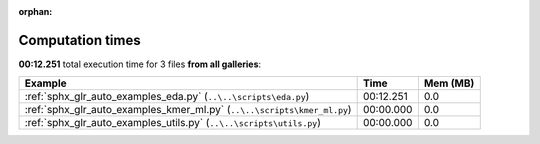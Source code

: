 
:orphan:

.. _sphx_glr_sg_execution_times:


Computation times
=================
**00:12.251** total execution time for 3 files **from all galleries**:

.. container::

  .. raw:: html

    <style scoped>
    <link href="https://cdnjs.cloudflare.com/ajax/libs/twitter-bootstrap/5.3.0/css/bootstrap.min.css" rel="stylesheet" />
    <link href="https://cdn.datatables.net/1.13.6/css/dataTables.bootstrap5.min.css" rel="stylesheet" />
    </style>
    <script src="https://code.jquery.com/jquery-3.7.0.js"></script>
    <script src="https://cdn.datatables.net/1.13.6/js/jquery.dataTables.min.js"></script>
    <script src="https://cdn.datatables.net/1.13.6/js/dataTables.bootstrap5.min.js"></script>
    <script type="text/javascript" class="init">
    $(document).ready( function () {
        $('table.sg-datatable').DataTable({order: [[1, 'desc']]});
    } );
    </script>

  .. list-table::
   :header-rows: 1
   :class: table table-striped sg-datatable

   * - Example
     - Time
     - Mem (MB)
   * - :ref:`sphx_glr_auto_examples_eda.py` (``..\..\scripts\eda.py``)
     - 00:12.251
     - 0.0
   * - :ref:`sphx_glr_auto_examples_kmer_ml.py` (``..\..\scripts\kmer_ml.py``)
     - 00:00.000
     - 0.0
   * - :ref:`sphx_glr_auto_examples_utils.py` (``..\..\scripts\utils.py``)
     - 00:00.000
     - 0.0
